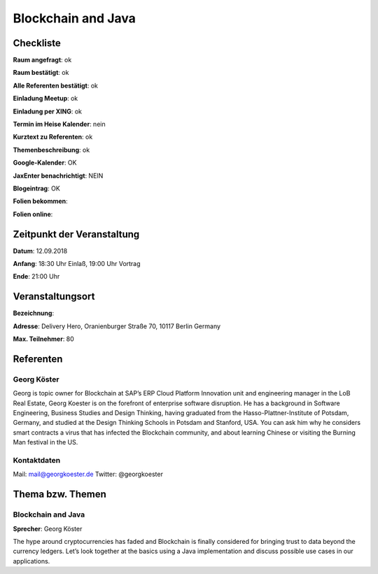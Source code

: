 Blockchain and Java
=================

Checkliste
----------

**Raum angefragt**: ok

**Raum bestätigt**: ok

**Alle Referenten bestätigt**: ok

**Einladung Meetup**: ok

**Einladung per XING**: ok

**Termin im Heise Kalender**: nein

**Kurztext zu Referenten**: ok

**Themenbeschreibung**: ok

**Google-Kalender**: OK

**JaxEnter benachrichtigt**: NEIN

**Blogeintrag**: OK

**Folien bekommen**:

**Folien online**:

Zeitpunkt der Veranstaltung
---------------------------

**Datum**: 12.09.2018

**Anfang**: 18:30 Uhr Einlaß, 19:00 Uhr Vortrag

**Ende**: 21:00 Uhr

Veranstaltungsort
-----------------

**Bezeichnung**:

**Adresse**: Delivery Hero, Oranienburger Straße 70, 10117 Berlin Germany

**Max. Teilnehmer**: 80

Referenten
----------

Georg Köster
~~~~~~
Georg is topic owner for Blockchain at SAP’s ERP Cloud Platform
Innovation unit and engineering manager in the LoB Real Estate,
Georg Koester is on the forefront of enterprise software disruption.
He has a background in Software Engineering, Business Studies and
Design Thinking, having graduated from the Hasso-Plattner-Institute of
Potsdam, Germany, and studied at the Design Thinking Schools in Potsdam
and Stanford, USA. You can ask him why he considers smart contracts a
virus that has infected the Blockchain community, and about learning
Chinese or visiting the Burning Man festival in the US.

Kontaktdaten
~~~~~~~~~~~~
Mail: mail@georgkoester.de
Twitter: @georgkoester


Thema bzw. Themen
-----------------

Blockchain and Java
~~~~~~~~~~~~~~~~~~~
**Sprecher**: Georg Köster

The hype around cryptocurrencies has faded and Blockchain is
finally considered for bringing trust to data beyond the currency
ledgers. Let’s look together at the basics using a Java
implementation and discuss possible use cases in our applications.

